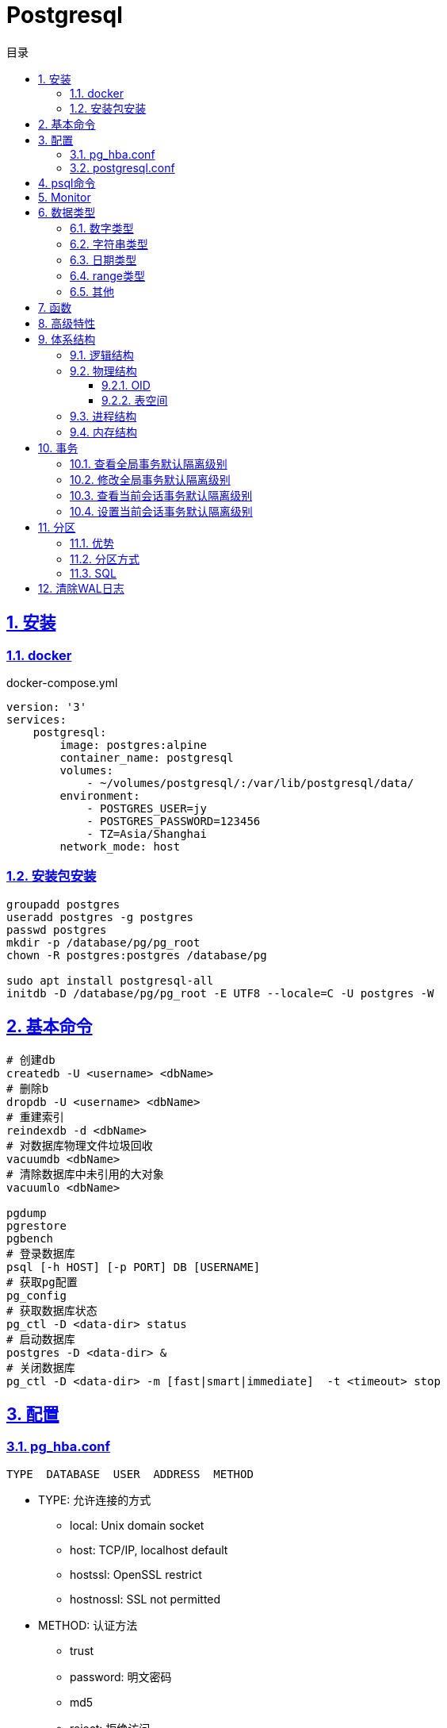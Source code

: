 = Postgresql
:icons: font
:source-highlighter: highlightjs
:highlightjs-theme: idea
:sectlinks:
:sectnums:
:stem:
:toc: left
:toclevels: 3
:toc-title: 目录
:tabsize: 4
:docinfo: shared

== 安装

=== docker
[source,bash]
.docker-compose.yml
----
version: '3'
services:
    postgresql:
        image: postgres:alpine
        container_name: postgresql
        volumes:
            - ~/volumes/postgresql/:/var/lib/postgresql/data/
        environment:
            - POSTGRES_USER=jy
            - POSTGRES_PASSWORD=123456
            - TZ=Asia/Shanghai
        network_mode: host

----
=== 安装包安装

[source,bash]
----
groupadd postgres
useradd postgres -g postgres
passwd postgres
mkdir -p /database/pg/pg_root
chown -R postgres:postgres /database/pg

sudo apt install postgresql-all
initdb -D /database/pg/pg_root -E UTF8 --locale=C -U postgres -W
----

== 基本命令
[source,bash]
----
# 创建db
createdb -U <username> <dbName>
# 删除b
dropdb -U <username> <dbName>
# 重建索引
reindexdb -d <dbName>
# 对数据库物理文件垃圾回收
vacuumdb <dbName>
# 清除数据库中未引用的大对象
vacuumlo <dbName>

pgdump
pgrestore
pgbench
# 登录数据库
psql [-h HOST] [-p PORT] DB [USERNAME]
# 获取pg配置
pg_config
# 获取数据库状态
pg_ctl -D <data-dir> status
# 启动数据库
postgres -D <data-dir> &
# 关闭数据库
pg_ctl -D <data-dir> -m [fast|smart|immediate]  -t <timeout> stop
----

== 配置

=== pg_hba.conf

[source,bash]
----
TYPE  DATABASE  USER  ADDRESS  METHOD
----

* TYPE: 允许连接的方式
  ** local: Unix domain socket
  ** host:  TCP/IP, localhost default
  ** hostssl: OpenSSL restrict
  ** hostnossl: SSL not permitted
* METHOD: 认证方法
  ** trust
  ** password: 明文密码
  ** md5
  ** reject: 拒绝访问
  ** scram-sha-256

=== postgresql.conf

 postgresql 启动时postgresql.auto.conf会覆盖postgresql.conf内容
 更改配置生效: pg_ctl -D <data-dir> reload

== psql命令

* psql -c "SQL" [-d DB_NAME] [-U USERNAME] [-W PASSWORD] [-f SQL_FILE]
* \db: 查看表空间
* \l: 查看数据库
* \d <DB_NAME>: 查看表定义
* \dt+ <DB_NAME>: 查看表空间大小
* \di+ <IDX_NAME>: 查看索引空间大小
* \x: 切换查询显示模式
* COPY <DB> FROM|TO "FILE_PATH" : (大表)导入导出数据(必须有superuser权限)
* \copy <DB> FROM|TO "FILE_PATH" : (小表)导入导出数据
* \set VAR_NAME VALUE: 设置变量, :VAR_NAME 使用
* \timing: 开启sql计时

== Monitor

> https://www.postgresql.org/docs/current/monitoring-stats.html

[source,sql]
----
-- 查看活动会话
select pid, client_addr, query_start, state, query, wait_event, wait_event_type
from pg_stat_activity
where datid is not null
  and pid <> pg_backend_pid()
order by query_start desc;

-- 查看数据库连接数
select datname, client_addr, count(*)
from pg_stat_activity
where pid <> pg_backend_pid()
group by datname, client_addr
order by 1, 2, 3 desc;
----

.state字段含义
* active: 后台进程正在执行该SQL.
* idle: 后台进程处于空闲状态, 等待后续客户端发出命令.
* idle in transaction: 后台进程正在事务中.
* idle in transaction(aborted): 事务中的部分SQL异常.
* fastpath function call: 正在执行fast-path函数.

== 数据类型

=== 数字类型

* int2 int4 int8
* decimal/numeric[(precision,scale)]
* real 6位十进制精度浮点数
* double precision 15位十进制精度浮点数
* smallserial/serial/bigserial 2/4/8字节自增序列

=== 字符串类型

* varchar/character varying 变长
* character/char 定长
* text 变长, 长度小于1GB

=== 日期类型

* timestamp[without time zone] 不带时区的时间戳
* timestamp[with time zone] / timestamptz 带时区的时间戳
* date 日期
* time[with[out] time zone] 一天的时间
* interval 时间间隔

=== range类型

* int4range
* int8range
* numrange
* tsrange
* tstzrange
* daterange

=== 其他

* boolean
* cidr/inet/macaddr/macaddr8
* 数组
* json/jsonb

.json和jsonb的区别
* json以文本格式存储, jsonb以二进制存储.
* json输入和输出的键顺序保持一致, jsonb不保证.
* json会保留输入中的空格, jsonb不会.
* jsonb会删除重复的键, 只保留最后一个.

== 函数

[source,sql]
----
-- 计算字符串中的字符数
select char_length('abcd'); -- 4
-- 计算字符串占用的字节数
select octet_length('abcd'); -- 4
-- 获取字符在字符串中的位置, 位置从1开始
select position('bc' in 'abcd'); -- 2
-- 提取字符串中的子串
select substring('abcd' from 2 for 3); -- bcd
-- 分割字符串
select split_part('abc,def,ghi', ',', 2); -- def

-- 时间字段提取
select extract(year from '2019-07-15:12:34:56'::timestamp); -- 2019

-- 数组两种形式
select array[1,2,3];
select '{1,2,3}';
-- 获取数组指定下标元素, 位置从1开始
select arr[1] from (select array[1,2,3] arr) a; -- 1
-- 数组追加元素
select array_append(array[1,2,3],4); -- {1,2,3,4}
select array[1,2,3]||4;
select array[1,2,3] || array[1,2,3]; -- {1,2,3,1,2,3}
-- 数组删除元素
select array_remove(array[1,2,2,2,3],2); -- {1,3}
-- 判断数组是否相等
select array[1,2,3] = array [1,2,2,2,3]; -- false
-- 判断数组是否不相等
select array[1,2,3] <> array [1,2,2,2,3]; -- true
-- 比较数组
select array[1,2,3] <= array[2,1]; -- true
select array[1,2,3] >= array[2,1]; -- false
-- 判断数组包含关系
select array[1,2,3] @> array[1]; -- true
select array[1,2,3] <@ array[1,2,3,4,5]; -- true
-- 判断数组是否有公共元素
select array[1,2,3] && array[22]; -- false
-- 获取数组维度
select array_dims(array[[4],[3],[2],[1]]); -- [1:4] [1:1]
-- 获取数组指定维度的长度
select array_length(array[1,2,3,4],1); -- 3
select array_length(array[[4],[3],[2],[1]],2); -- 1
-- 获取数组某一个元素第一次出现的位置, 位置从1开始
select array_position(array[1,2,3],3); -- 3
-- 替换数组指定元素
select array_replace(array[1,2,3],2,11); -- {1,11,3}
-- 数组转为字符串
select array_to_string(array[1,2,3,null],',','99'); -- 1,2,3

-- 范围
select int4range(1,10,'[]'); -- [1,11)
select daterange('2019-06-01','2019-07-02'); -- [2019-06-01,2019-07-02)
-- 获取范围下界
select lower(int4range(1,10));
-- 获取范围上界
select upper(int4range(1,10));
-- 判断范围是否为空
select isempty(int4range(1,10));

-- json表示
select '{"a":1}'::json;
-- json字段值获取
select j -> 'a' from ( select '{"a":1}'::json j) sub; -- 1
-- 提取json中的键值对
select * from json_each('{"a":1,"b":2}'::json); -- a 1 b 2
select * from json_each_text('{"a":"aaa","b":2}'::json); -- a 1 b 2
-- 删除jsonb中的key
select '{"a":1,"b":2}'::jsonb - 'a'; -- {"b":2}
-- 判断key是否为顶层key
select '{"a":1,"b":2, "c":{"d":4}}'::jsonb ? 'd'; -- false
-- 获取json所有key
select json_object_keys('{"a":1,"b":2}'); -- a b
-- 删除json指定key
select '{"a":1,"b":2, "c":{"d":4}}'::jsonb - 'a'; -- {"b": 2, "c": {"d": 4}}
-- 删除json嵌套key
select '{"a":1,"b":2, "c":{"d":4}}'::jsonb #- '{c,d}'::text[];

----

== 高级特性
* with从句
* 批量插入: insert into select from / insert into values (),() / COPY
* upsert:
  insert into ... on conflict do {NOTHING | update set <colName> = EXCLUDED.colName}
* insert/update/delete .. returning *
* select from <table> TABLESAMPLE {SYSTEM | BERNOULLI}
* string_agg() / array_agg()
* 窗口函数
  ** row_number() : `select row_number() OVER partition by <colName>`,eg: 1,2,3, 1
  ** rank() : 分组重复则序号相同, 但下一个分组内不同行的序号保持增长,eg: 1,1,3
  ** dense_rank() : 分组重复则序号相同, 下一个分组内不同行的序号继续增长,eg: 1,1,2
  ** lag(field,offset,defaultValue): 获取行偏移offset那行某个字段的数据(offset为正向上偏移,为负则相反)
  ** first_value(field): 取分组第一行数据
  ** last_value(field): 取分组最后一行数据
  ** nth_value(field,line): 取分组指定行数据
  ** 别名: select ...[rank() over NAME] from <table> WINDOW <NAME> AS ()

== 体系结构

=== 逻辑结构

 创建一个Database时会为这个Database创建一个名为public的默认schema.
 相同数据库不同schema可以拥有相同名称的table/index/view/sequence/function等

=== 物理结构
==== OID
 OID,对象标识符,无符号4字节整数.所有的数据库对象由各自的OID管理

* 数据库对象OID保存在pg_database系统表里.
* 表/索引/序列等对象OID保存在pg_class系统表里.

==== 表空间
 初始化数据库目录时会自动创建两个表空间: pg_global和pg_default

* pg_global保存在global目录中, 用来保存系统表
* pg_default保存在base目录中, 默认数据库表空间

 每个数据库的oid都是base目录下的子目录, 表文件在所属数据库目录下以表OID命名.
 杜宇超过1GB大小的表文件则会自动切分为多个文件存储,以OID.<seq> 命名

=== 进程结构
* postmaster
* postgres
* syslogger
* checkpointer
* bgwriter
* walwriter

=== 内存结构

* 本地内存
** work_mem: ORDER BY/DISTINCT会用到
** maintenance_work_mem: VACUUM/REINDEX/CREATE INDEX会用到
** temp_buffers: 临时表操作会用到

* 共享内存
** shared buffer pool: 将表/索引文件载入内存
** WAL buffer: WAL文件持久化缓冲区
** CommitLog buffer: commit log中保存事务的状态,保存在缓冲区

== 事务

|===
| 隔离级别 | 脏读 | 不可重复读 | 幻读 | 序列化异常

| Read Uncommitted
| x
|
|
|

| Read Committed
| x
|
|
|

| Repeatable Read
| x
| x
| x
|

| Serializable
| x
| x
| x
| x

|===

=== 查看全局事务默认隔离级别
 select name,setting from pg_settings where name='default_transaction_isolation';

=== 修改全局事务默认隔离级别
* 修改postgresql.conf的default_transaction_isolation参数
* `ALTER SYSTEM SET default_transaction_isolation TO 'REPEATABLE READ';`

=== 查看当前会话事务默认隔离级别
* `SHOW transaction_isolation;`
* `select current_setting('transaction_isolation');`

=== 设置当前会话事务默认隔离级别
* `set session characteristics as transaction isolation level REPEATABLE READ`
* `START|BEGIN TRANSACTION ISOLATION LEVEL READ UNCOMMITTED ... END`

== 分区

> 将一个表根据不同的规则分成多个块的行为, 称为分区, 每一个分区称为分区表.

* 应用了分区规则的列会自动添加not null的约束.
* 如果插入的值根据规则找不到匹配的分区, 则会报错.
* PostgreSQL 10之后才内置分区功能, 支持Range和List分区, 11之后支持Hash分区.

=== 优势

* 每个分区表的索引相对于单表的索引大小会减小, 查询和更新的性能会提高
* 删除特定范围的数据可以通过直接删除某个分区表实现

TIP: 只有当表本身大小超过了物理内存的大小, 分区后才会受益.

=== 分区方式

* Range分区

 根据某一列值的范围插入相应的分区表, 比如根据日期范围分区, 仅支持单个列.

* List分区

 根据每个分区表的某一列值的集合分区. 支持多列/多表达式

* Hash分区

 根据某一列值的hash值分区


=== SQL

[source,sql]
----
-- 创建主表
CREATE TABLE [ IF NOT EXISTS ] parent_table ( [
  { column_name data_type [ COLLATE collation ] [ column_constraint [ ... ] ]
 ] ) PARTITION BY { RANGE | LIST | HASH } ( { column_name | ( expression ) }
-- 创建range型分区表
CREATE TABLE partition_table_name PARTITION OF parent_table FOR VALUES FROM (start) TO (end);
-- 创建list型分区表
CREATE TABLE partition_table_name PARTITION OF parent_table FOR VALUES IN (val1, val2) ;
-- 创建hash型分区表
CREATE TABLE partition_table_name PARTITION OF parent_table FOR VALUES WITH (MODULUS 4, REMAINDER 3);

-- 删除分区关系
ALTER TABLE parent_table ATTACH PARTITION partition_table_name
----

IMPORTANT: update语句违反了当前分区键的约束会报错

== 清除WAL日志

文档: https://www.postgresql.org/docs/current/pgarchivecleanup.html
[source,bash]
----
pg_archivecleanup -d <archive_location> <oldest_kept_walfile>
----

如: `pg_archivecleanup -d /var/lib/postgresql/data/pg_wal 000000010000000000000036`
会将 000000010000000000000001~000000010000000000000035所有文件删除

TIP: `pg_archivecleanup -d . `ls -r | head -2 | tail -1``
